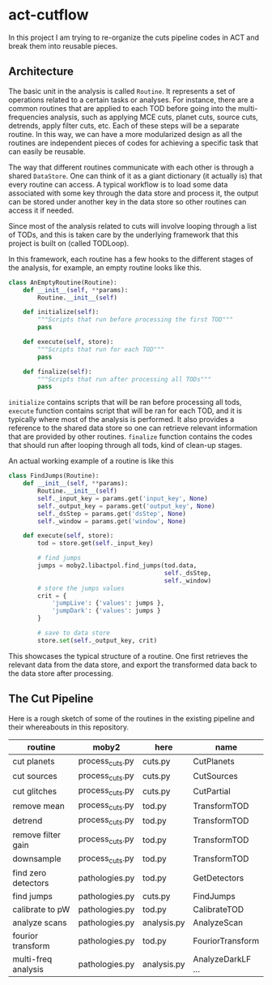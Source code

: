 * act-cutflow 

In this project I am trying to re-organize the cuts pipeline codes in ACT
and break them into reusable pieces. 

** Architecture
The basic unit in the analysis is called ~Routine~. It represents a
set of operations related to a certain tasks or analyses. For
instance, there are a common routines that are applied to each TOD
before going into the multi-frequencies analysis, such as applying MCE
cuts, planet cuts, source cuts, detrends, apply filter cuts, etc. Each
of these steps will be a separate routine. In this way, we can have a
more modularized design as all the routines are independent pieces of
codes for achieving a specific task that can easily be reusable. 

The way that different routines communicate with each other is through
a shared ~DataStore~. One can think of it as a giant dictionary (it
actually is) that every routine can access. A typical workflow is to
load some data associated with some key through the data store and
process it, the output can be stored under another key in the data
store so other routines can access it if needed.

Since most of the analysis related to cuts will involve looping through 
a list of TODs, and this is taken care by the underlying framework that
this project is built on (called TODLoop). 

In this framework, each routine has a few hooks to the different
stages of the analysis, for example, an empty routine looks like
this. 

#+BEGIN_SRC python
  class AnEmptyRoutine(Routine):
      def __init__(self, **params):
          Routine.__init__(self)
        
      def initialize(self):
          """Scripts that run before processing the first TOD"""
          pass

      def execute(self, store):
          """Scripts that run for each TOD"""
          pass

      def finalize(self):
          """Scripts that run after processing all TODs"""
          pass
#+END_SRC

~initialize~ contains scripts that will be ran before processing all
tods, ~execute~ function contains script that will be ran for each
TOD, and it is typically where most of the analysis is performed. It
also provides a reference to the shared data store so one can retrieve
relevant information that are provided by other routines. ~finalize~
function contains the codes that should run after looping through all
tods, kind of clean-up stages.

An actual working example of a routine is like this
#+BEGIN_SRC python
class FindJumps(Routine):
    def __init__(self, **params):
        Routine.__init__(self)
        self._input_key = params.get('input_key', None)
        self._output_key = params.get('output_key', None)
        self._dsStep = params.get('dsStep', None)
        self._window = params.get('window', None)

    def execute(self, store):
        tod = store.get(self._input_key)

        # find jumps
        jumps = moby2.libactpol.find_jumps(tod.data,
                                           self._dsStep,
                                           self._window)
        # store the jumps values
        crit = {
            'jumpLive': {'values': jumps },
            'jumpDark': {'values': jumps }
        }
        
        # save to data store
        store.set(self._output_key, crit)
#+END_SRC

This showcases the typical structure of a routine. One first retrieves
the relevant data from the data store, and export the transformed data
back to the data store after processing.

** The Cut Pipeline 
Here is a rough sketch of some of the routines in the existing pipeline
and their whereabouts in this repository. 

|---------------------+-----------------+-------------+-------------------|
| routine             | moby2           | here        | name              |
|---------------------+-----------------+-------------+-------------------|
| cut planets         | process_cuts.py | cuts.py     | CutPlanets        |
| cut sources         | process_cuts.py | cuts.py     | CutSources        |
| cut glitches        | process_cuts.py | cuts.py     | CutPartial        |
| remove mean         | process_cuts.py | tod.py      | TransformTOD      |
| detrend             | process_cuts.py | tod.py      | TransformTOD      |
| remove filter gain  | process_cuts.py | tod.py      | TransformTOD      |
| downsample          | process_cuts.py | tod.py      | TransformTOD      |
| find zero detectors | pathologies.py  | tod.py      | GetDetectors      |
| find jumps          | pathologies.py  | cuts.py     | FindJumps         |
| calibrate to pW     | pathologies.py  | tod.py      | CalibrateTOD      |
| analyze scans       | pathologies.py  | analysis.py | AnalyzeScan       |
| fourior transform   | pathologies.py  | tod.py      | FouriorTransform  |
| multi-freq analysis | pathologies.py  | analysis.py | AnalyzeDarkLF ... |
|---------------------+-----------------+-------------+-------------------|





